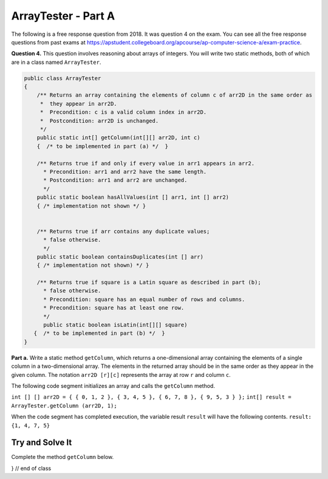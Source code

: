 .. qnum::
   :prefix:  16-9-
   :start: 1

ArrayTester - Part A
===============================

..	index::
	single: ArrayTester
    single: free response

The following is a free response question from 2018.  It was question 4 on the exam.  You can see all the free response questions from past exams at https://apstudent.collegeboard.org/apcourse/ap-computer-science-a/exam-practice.

**Question 4.** This question involves reasoning about arrays of integers. You will write two static methods, both of which are in a class named ``ArrayTester``.

.. code-block:: java

   public class ArrayTester
   {
       /** Returns an array containing the elements of column c of arr2D in the same order as 
        *  they appear in arr2D.
        *  Precondition: c is a valid column index in arr2D.
        *  Postcondition: arr2D is unchanged.
        */
       public static int[] getColumn(int[][] arr2D, int c)
       {  /* to be implemented in part (a) */  }

       /** Returns true if and only if every value in arr1 appears in arr2.
         * Precondition: arr1 and arr2 have the same length.
         * Postcondition: arr1 and arr2 are unchanged.
         */
       public static boolean hasAllValues(int [] arr1, int [] arr2)
       { /* implementation not shown */ }
       
       
       /** Returns true if arr contains any duplicate values;
         * false otherwise.
         */
       public static boolean containsDuplicates(int [] arr)
       { /* implementation not shown) */ }

       /** Returns true if square is a Latin square as described in part (b);
         * false otherwise.
         * Precondition: square has an equal number of rows and columns.
         * Precondition: square has at least one row.
         */ 
         public static boolean isLatin(int[][] square)
      {  /* to be implemented in part (b) */  }
   }

**Part a.**   Write a static method ``getColumn``, which returns a one-dimensional array containing the elements of a
single column in a two-dimensional array. The elements in the returned array should be in the same order as
they appear in the given column. The notation ``arr2D [r][c]`` represents the array at row ``r`` and
column ``c``.

The following code segment initializes an array and calls the ``getColumn`` method. 

``int [] [] arr2D = { { 0, 1, 2 }, { 3, 4, 5 }, { 6, 7, 8 }, { 9, 5, 3 } };``
``int[] result = ArrayTester.getColumn (arr2D, 1);``

When the code segment has completed execution, the variable result ``result`` will have the following contents.
``result: {1, 4, 7, 5}``

Try and Solve It
----------------

Complete the method ``getColumn`` below.

.. activecode:: isLatin
   :language: java

   public static int[] getColumn(int[] [] arr2D, int c)
   
   {
   
   } // end of class
   
   // Main method to test getColumn method
   public static void main(String[] args)
    {
    	int [] [] arr2D = { { 0, 1, 2 }, { 3, 4, 5 }, { 6, 7, 8 }, { 9, 5, 3 } };
    	int[] result = ArrayTester.getColumn (arr2D, 1);
        System.out.println("It should print the values from the second column, or 1 4 7 and 5.");
        for (int k = 0; k < 4; k++)
        {
           System.out.print(result[k] + " ");
        }

     } // end of main

} // end of class
